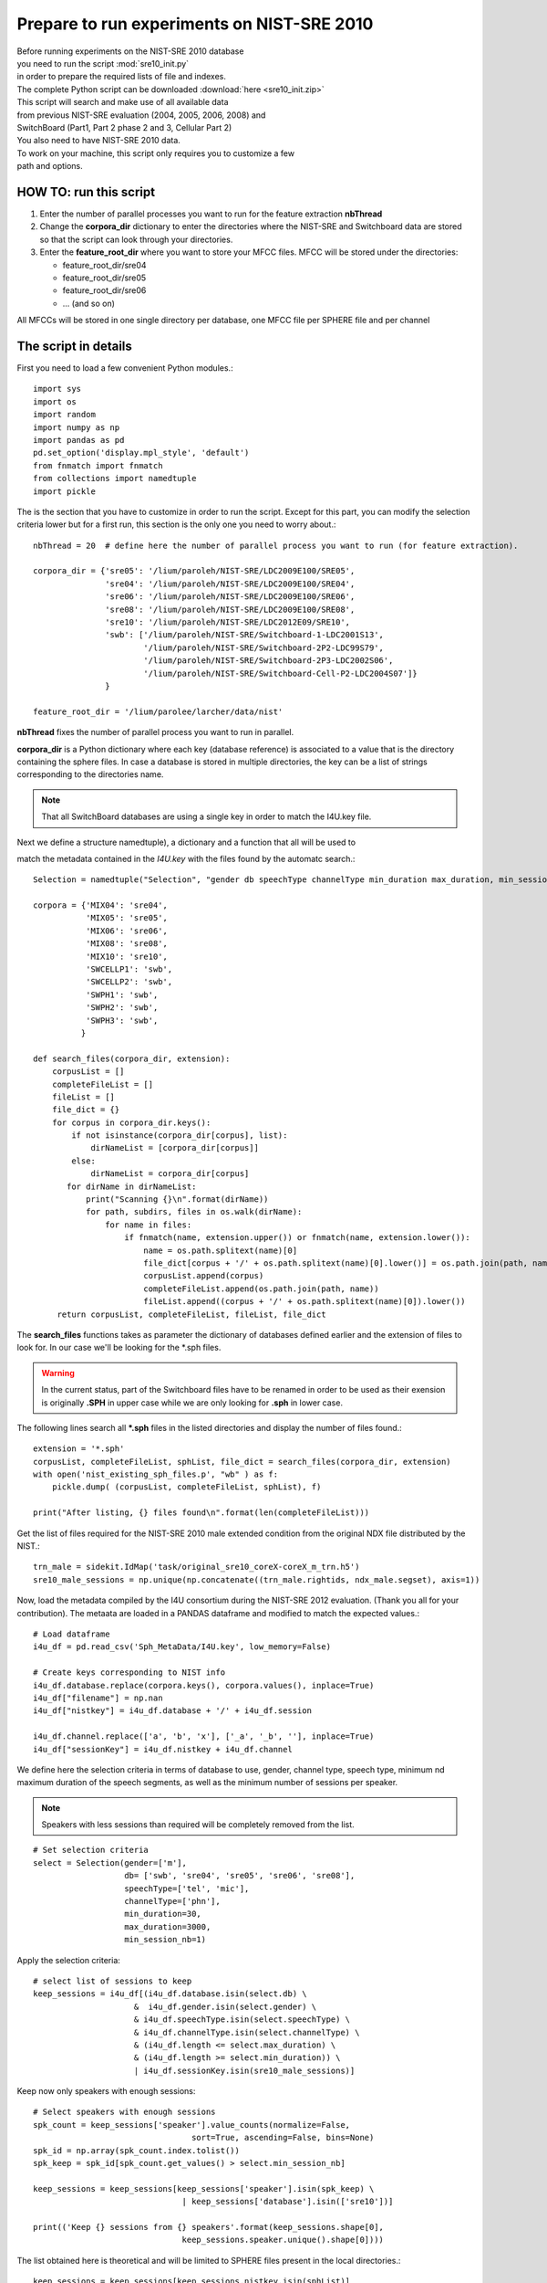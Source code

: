 .. _sre10init:

Prepare to run experiments on NIST-SRE 2010
===========================================

| Before running experiments on the NIST-SRE 2010 database
| you need to run the script :mod:`sre10_init.py`
| in order to prepare the required lists of file and indexes.

| The complete Python script can be downloaded :download:`here <sre10_init.zip>`

| This script will search and make use of all available data 
| from previous NIST-SRE evaluation (2004, 2005, 2006, 2008) and 
| SwitchBoard (Part1, Part 2 phase 2 and 3, Cellular Part 2)

| You also need to have NIST-SRE 2010 data.

| To work on your machine, this script only requires you to customize a few
| path and options.


HOW TO: run this script
-----------------------

1) Enter the number of parallel processes you want to run for the feature extraction **nbThread**

2) Change the **corpora_dir** dictionary to
   enter the directories where the NIST-SRE and Switchboard data are stored
   so that the script can look through your directories.
                                  
3) Enter the **feature_root_dir** where you want to store your MFCC files.
   MFCC will be stored under the directories: 
                                                 
   - feature_root_dir/sre04
   - feature_root_dir/sre05
   - feature_root_dir/sre06
   - ... (and so on)
                                                                             
All MFCCs will be stored in one single directory per database, one MFCC file per SPHERE file and per channel


The script in details
---------------------

First you need to load a few convenient Python modules.::

   import sys
   import os
   import random
   import numpy as np
   import pandas as pd
   pd.set_option('display.mpl_style', 'default')
   from fnmatch import fnmatch
   from collections import namedtuple
   import pickle

The is the section that you have to customize in order to run the script.
Except for this part, you can modify the selection criteria lower but 
for a first run, this section is the only one you need to worry about.::

   nbThread = 20  # define here the number of parallel process you want to run (for feature extraction).

   corpora_dir = {'sre05': '/lium/paroleh/NIST-SRE/LDC2009E100/SRE05',
                  'sre04': '/lium/paroleh/NIST-SRE/LDC2009E100/SRE04',
                  'sre06': '/lium/paroleh/NIST-SRE/LDC2009E100/SRE06',
                  'sre08': '/lium/paroleh/NIST-SRE/LDC2009E100/SRE08',
                  'sre10': '/lium/paroleh/NIST-SRE/LDC2012E09/SRE10',
                  'swb': ['/lium/paroleh/NIST-SRE/Switchboard-1-LDC2001S13',
                          '/lium/paroleh/NIST-SRE/Switchboard-2P2-LDC99S79',
                          '/lium/paroleh/NIST-SRE/Switchboard-2P3-LDC2002S06',
                          '/lium/paroleh/NIST-SRE/Switchboard-Cell-P2-LDC2004S07']}
                  }

   feature_root_dir = '/lium/parolee/larcher/data/nist'

**nbThread** fixes the number of parallel process you want to run in parallel.

**corpora_dir** is a Python dictionary where each key (database reference) is associated to a value that is 
the directory containing the sphere files. In case a database is stored in multiple directories, the key can be a list of strings corresponding to the directories name.

.. note::

   That all SwitchBoard databases are using a single key in order to match the I4U.key file.

Next we define a structure namedtuple), a dictionary and a function that all will be used to 

match the metadata contained in the *I4U.key* with the files found by the automatc search.::

   Selection = namedtuple("Selection", "gender db speechType channelType min_duration max_duration, min_session_nb")

   corpora = {'MIX04': 'sre04',
              'MIX05': 'sre05',
              'MIX06': 'sre06',
              'MIX08': 'sre08',
              'MIX10': 'sre10',
              'SWCELLP1': 'swb',
              'SWCELLP2': 'swb',
              'SWPH1': 'swb',
              'SWPH2': 'swb',
              'SWPH3': 'swb',        
             }

   def search_files(corpora_dir, extension):
       corpusList = []
       completeFileList = []
       fileList = []
       file_dict = {}
       for corpus in corpora_dir.keys():
           if not isinstance(corpora_dir[corpus], list):
               dirNameList = [corpora_dir[corpus]]
           else:
               dirNameList = corpora_dir[corpus]
          for dirName in dirNameList:
              print("Scanning {}\n".format(dirName))
              for path, subdirs, files in os.walk(dirName):
                  for name in files:
                      if fnmatch(name, extension.upper()) or fnmatch(name, extension.lower()):
                          name = os.path.splitext(name)[0]
                          file_dict[corpus + '/' + os.path.splitext(name)[0].lower()] = os.path.join(path, name)
                          corpusList.append(corpus)
                          completeFileList.append(os.path.join(path, name))
                          fileList.append((corpus + '/' + os.path.splitext(name)[0]).lower())
        return corpusList, completeFileList, fileList, file_dict

The **search_files** functions takes as parameter the dictionary of databases defined earlier
and the extension of files to look for. In our case we'll be looking for the \*.sph files.


.. warning::
   In the current status, part of the Switchboard files have to be renamed in order to be used
   as their exension is originally **.SPH** in upper case while we are only looking for **.sph**
   in lower case. 


The following lines search all **\*.sph** files in the listed directories and display 
the number of files found.::

   extension = '*.sph'
   corpusList, completeFileList, sphList, file_dict = search_files(corpora_dir, extension)
   with open('nist_existing_sph_files.p', "wb" ) as f:
       pickle.dump( (corpusList, completeFileList, sphList), f)

   print("After listing, {} files found\n".format(len(completeFileList)))

Get the list of files required for the NIST-SRE 2010 male extended condition
from the original NDX file distributed by the NIST.::

   trn_male = sidekit.IdMap('task/original_sre10_coreX-coreX_m_trn.h5')
   sre10_male_sessions = np.unique(np.concatenate((trn_male.rightids, ndx_male.segset), axis=1))

Now, load the metadata compiled by the I4U consortium during the NIST-SRE 2012 evaluation.
(Thank you all for your contribution). The metaata are loaded in a PANDAS dataframe
and modified to match the expected values.::

   # Load dataframe
   i4u_df = pd.read_csv('Sph_MetaData/I4U.key', low_memory=False)

   # Create keys corresponding to NIST info
   i4u_df.database.replace(corpora.keys(), corpora.values(), inplace=True)
   i4u_df["filename"] = np.nan
   i4u_df["nistkey"] = i4u_df.database + '/' + i4u_df.session

   i4u_df.channel.replace(['a', 'b', 'x'], ['_a', '_b', ''], inplace=True)
   i4u_df["sessionKey"] = i4u_df.nistkey + i4u_df.channel

We define here the selection criteria in terms of database to use, gender, 
channel type, speech type, minimum nd maximum duration of the speech segments,
as well as the minimum number of sessions per speaker.

.. note::
   Speakers with less sessions than required will be completely removed from the list.

::

   # Set selection criteria
   select = Selection(gender=['m'], 
                      db= ['swb', 'sre04', 'sre05', 'sre06', 'sre08'],
                      speechType=['tel', 'mic'],
                      channelType=['phn'],
                      min_duration=30, 
                      max_duration=3000,
                      min_session_nb=1)


Apply the selection criteria::

   # select list of sessions to keep
   keep_sessions = i4u_df[(i4u_df.database.isin(select.db) \
                        &  i4u_df.gender.isin(select.gender) \
                        & i4u_df.speechType.isin(select.speechType) \
                        & i4u_df.channelType.isin(select.channelType) \
                        & (i4u_df.length <= select.max_duration) \
                        & (i4u_df.length >= select.min_duration)) \
                        | i4u_df.sessionKey.isin(sre10_male_sessions)]

Keep now only speakers with enough sessions:: 

   # Select speakers with enough sessions
   spk_count = keep_sessions['speaker'].value_counts(normalize=False, 
                                    sort=True, ascending=False, bins=None)
   spk_id = np.array(spk_count.index.tolist())
   spk_keep = spk_id[spk_count.get_values() > select.min_session_nb]           

   keep_sessions = keep_sessions[keep_sessions['speaker'].isin(spk_keep) \
                                  | keep_sessions['database'].isin(['sre10'])]

   print(('Keep {} sessions from {} speakers'.format(keep_sessions.shape[0], 
                                  keep_sessions.speaker.unique().shape[0])))

The list obtained here is theoretical and will be limited to SPHERE
files present in the local directories.::

   keep_sessions = keep_sessions[keep_sessions.nistkey.isin(sphList)]
   for nk in keep_sessions.nistkey:
       keep_sessions.filename[keep_sessions.nistkey == nk] = file_dict[nk]

   audio_file_list = keep_sessions.filename.as_matrix()
   unique_idx = np.unique(audio_file_list, return_index=True)
   audio_file_list = audio_file_list[unique_idx[1]]
   feature_file_list = keep_sessions.nistkey.as_matrix()[unique_idx[1]]

   with open('sph_files_to_process.p', "wb" ) as f:
       pickle.dump( (audio_file_list, feature_file_list), f)

   print("Found {} sphere files to process\n".format(feature_file_list.shape[0]))


Define the FeatureServer::

   fs = sidekit.FeaturesServer(input_dir='',
                    input_file_extension='.sph',
                    label_dir='./',
                    label_file_extension='.lbl',
                    from_file='audio',
                    config='sid_8k')

Shuffle the list of feature files to process in order to homogenize the duration of 
the process across threads. (Files from some conditions  can be much longer that others).::

   idx = np.arange(len(audio_file_list))
   random.shuffle(idx)
   audio_file_list = audio_file_list[idx]
   feature_file_list = feature_file_list[idx]

Run the feature extraction on parallel threads.::

   fs.save_parallel(audio_file_list, feature_file_list, 'spro4', feature_root_dir,
                            '.mfcc', and_label=False, numThread=nbThread)

Check for extracted feature files.::

   feature_dir = {'sre05': feature_root_dir + '/sre05',
                  'sre04': feature_root_dir + '/sre04',
                  'sre06': feature_root_dir + '/sre06',
                  'sre08': feature_root_dir + '/sre08',
                  'sre10': feature_root_dir + '/sre10',
                  'swb': feature_root_dir + '/swb'}
   existingFeatureList = search_files(feature_dir, '*.mfcc')[2]

   keep_sessions["featureExist"] = keep_sessions['sessionKey'].isin(existingFeatureList)

Get the list of missing sessions and rerun the extraction of features in case some 
thread crash.::

   if not keep_sessions["featureExist"].sum() == len(keep_sessions):
       print('After feature extraction, {} sessions are missing'.format(len(keep_sessions) - keep_sessions["featureExist"].sum()))

   audio_file_list = keep_sessions[~keep_sessions["featureExist"]].filename.as_matrix()
   feature_file_list = keep_sessions[~keep_sessions["featureExist"]].nistkey.as_matrix()

   fs.save_parallel(audio_file_list, feature_file_list, 'spro4', feature_root_dir,
                            '.mfcc', and_label=False, numThread=nbThread)

   if not keep_sessions["featureExist"].sum() == len(keep_sessions):
       print('After feature extraction, {} sessions are missing'.format(len(keep_sessions) - keep_sessions["featureExist"].sum()))

   existingFeatureList = search_files(feature_dir, '*.mfcc')[2]

Create the final list of existing sessions to be used to train the system.::

   keep_sessions["featureExist"] = keep_sessions['sessionKey'].isin(existingFeatureList)

   train_sessions = keep_sessions[keep_sessions['sessionKey'].isin(existingFeatureList) \
                  & ~keep_sessions['database'].isin(['sre10'])]

Create an IdMap object to store the list of training sessions together with the 
corresponding model ID.::

   idmap_sre04050608_male = sidekit.IdMap()
   idmap_sre04050608_male.leftids = np.array(train_sessions.speaker)
   idmap_sre04050608_male.rightids = np.array(train_sessions.sessionKey)
   idmap_sre04050608_male.start = np.empty(idmap_sre04050608_male.leftids.shape, '|O')
   idmap_sre04050608_male.stop = np.empty(idmap_sre04050608_male.leftids.shape, '|O')
   idmap_sre04050608_male.validate()
   idmap_sre04050608_male.save('task/sre04050608_m_training.h5')

   print('Save the background training IdMap with\n   {} sessions from\n   {} speakers'.format(idmap_sre04050608_male.leftids.shape[0], np.unique(idmap_sre04050608_male.leftids).shape[0]))

Out of this list of sessions, select randomly 500 sessions to train a Universal Background Model (UBM).::

   print('Create the training list for the UBM')
   ubm_list = random.sample(idmap_sre04050608_male.rightids, 500)
   with open('task/ubm_list.txt','w') as of:
       of.write("\n".join(ubm_list))

Create an IdMap object for the test data in case one wants to do score normalization of train a SVM system.::

   print('Create the IdMap for the test segments')
   test_idmap = sidekit.IdMap()
   # Remove missing files from the test data
   existingTestSeg, segs = sidekit.sv_utils.check_file_list(ndx_male.segset,
                                feature_root_dir, '.mfcc')
   test_idmap.rightids = ndx_male.segset[segs]
   test_idmap.leftids = ndx_male.segset[segs]
   test_idmap.start = np.empty(test_idmap.rightids.shape, '|O')
   test_idmap.stop = np.empty(test_idmap.rightids.shape, '|O')
   test_idmap.validate()
   test_idmap.save('task/sre10_coreX-coreX_m_test.h5')

Create an IdMap object for the enrolment data.::

   existingTestSeg, segs = sidekit.sv_utils.check_file_list(trn_male.rightids,
                                   feature_root_dir, '.mfcc')
   trn_male.rightids = trn_male.rightids[segs]
   trn_male.leftids = trn_male.leftids[segs]
   trn_male.start = np.empty(trn_male.rightids.shape, '|O')
   trn_male.stop = np.empty(trn_male.rightids.shape, '|O')
   trn_male.validate()
   trn_male.save('task/sre10_coreX-coreX_m_trn.h5')

   existingTestSeg, segs = sidekit.sv_utils.check_file_list(ndx_male.segset,
                                   feature_root_dir, '.mfcc')

Create a Ndx object with all trials to perform. The Ndx is filtered to remove all trials
which corresponding model or test segment are missing.::

   ndx_male = ndx_male.filter(trn_male.leftids, existingTestSeg, keep=True)
   ndx_male.save('task/sre10_coreX-coreX_m_ndx.h5')


.. note:: Outputs from this script are
   
   - task/ubm.lst
   - task/ sre04050608_m_training.h5
   - task/sre10_coreX-coreX_m_ndx.h5
   - task/sre10_coreX-coreX_m_test.h5
   - task/sre10_coreX-coreX_m_trn.h5
